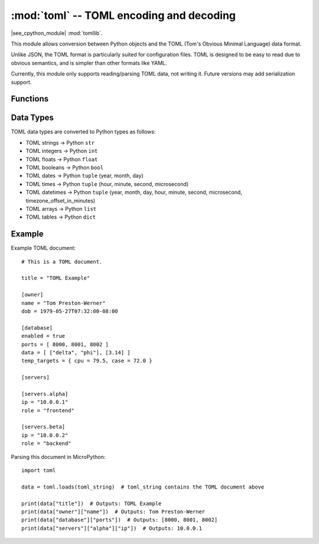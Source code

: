 :mod:`toml` -- TOML encoding and decoding
=========================================

.. module:: toml
   :synopsis: TOML parsing

|see_cpython_module| :mod:`tomllib`.

This module allows conversion between Python objects and the TOML
(Tom's Obvious Minimal Language) data format.

Unlike JSON, the TOML format is particularly suited for configuration files.
TOML is designed to be easy to read due to obvious semantics, and is simpler
than other formats like YAML.

Currently, this module only supports reading/parsing TOML data, not writing it.
Future versions may add serialization support.

Functions
---------

.. function:: load(stream)

   Parse the given *stream*, interpreting it as a TOML document and
   deserializing the data to a Python object. The resulting object is
   returned.

   Parsing continues until end-of-file is encountered.
   A :exc:`ValueError` is raised if the data in *stream* is not correctly formed.

.. function:: loads(str)

   Parse the TOML *str* and return an object. Raises :exc:`ValueError` if the
   string is not correctly formed.

Data Types
---------

TOML data types are converted to Python types as follows:

* TOML strings → Python ``str``
* TOML integers → Python ``int``
* TOML floats → Python ``float``
* TOML booleans → Python ``bool``
* TOML dates → Python ``tuple`` (year, month, day)
* TOML times → Python ``tuple`` (hour, minute, second, microsecond)
* TOML datetimes → Python ``tuple`` (year, month, day, hour, minute, second, microsecond, timezone_offset_in_minutes)
* TOML arrays → Python ``list``
* TOML tables → Python ``dict``

Example
-------

Example TOML document::

    # This is a TOML document.

    title = "TOML Example"

    [owner]
    name = "Tom Preston-Werner"
    dob = 1979-05-27T07:32:00-08:00

    [database]
    enabled = true
    ports = [ 8000, 8001, 8002 ]
    data = [ ["delta", "phi"], [3.14] ]
    temp_targets = { cpu = 79.5, case = 72.0 }

    [servers]

    [servers.alpha]
    ip = "10.0.0.1"
    role = "frontend"

    [servers.beta]
    ip = "10.0.0.2"
    role = "backend"

Parsing this document in MicroPython::

    import toml
    
    data = toml.loads(toml_string)  # toml_string contains the TOML document above
    
    print(data["title"])  # Outputs: TOML Example
    print(data["owner"]["name"])  # Outputs: Tom Preston-Werner
    print(data["database"]["ports"])  # Outputs: [8000, 8001, 8002]
    print(data["servers"]["alpha"]["ip"])  # Outputs: 10.0.0.1